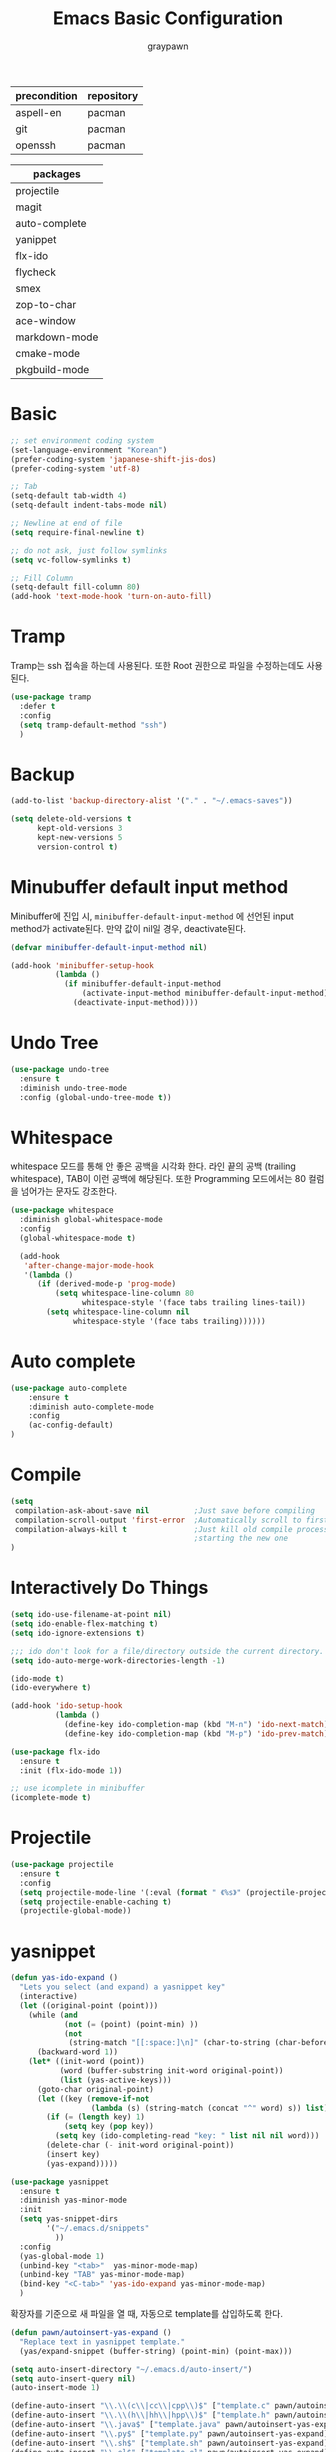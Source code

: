 #+TITLE:Emacs Basic Configuration
#+AUTHOR: graypawn
#+EMAIL: choi.pawn@gmail.com
#+OPTIONS: toc:2 num:nil ^:nil
| precondition | repository |
|--------------+------------|
| aspell-en    | pacman     |
| git          | pacman     |
| openssh      | pacman     |

| packages      |
|---------------|
| projectile    |
| magit         |
| auto-complete |
| yanippet      |
| flx-ido       |
| flycheck      |
| smex          |
| zop-to-char   |
| ace-window    |
| markdown-mode |
| cmake-mode    |
| pkgbuild-mode |
* Basic
#+BEGIN_SRC emacs-lisp
;; set environment coding system
(set-language-environment "Korean")
(prefer-coding-system 'japanese-shift-jis-dos)
(prefer-coding-system 'utf-8)

;; Tab
(setq-default tab-width 4)
(setq-default indent-tabs-mode nil)

;; Newline at end of file
(setq require-final-newline t)

;; do not ask, just follow symlinks
(setq vc-follow-symlinks t)

;; Fill Column
(setq-default fill-column 80)
(add-hook 'text-mode-hook 'turn-on-auto-fill)
#+END_SRC

* Tramp
Tramp는 ssh 접속을 하는데 사용된다.
또한 Root 권한으로 파일을 수정하는데도 사용된다.
#+BEGIN_SRC emacs-lisp
(use-package tramp
  :defer t
  :config
  (setq tramp-default-method "ssh")
  )
#+END_SRC
* Backup
#+BEGIN_SRC emacs-lisp
(add-to-list 'backup-directory-alist '("." . "~/.emacs-saves"))

(setq delete-old-versions t
      kept-old-versions 3
      kept-new-versions 5
      version-control t)
#+END_SRC
* Minubuffer default input method
Minibuffer에 진입 시, ~minibuffer-default-input-method~ 에 선언된 input method가 activate된다.
만약 값이 nil일 경우, deactivate된다.

#+BEGIN_SRC emacs-lisp
(defvar minibuffer-default-input-method nil)

(add-hook 'minibuffer-setup-hook
          (lambda ()
            (if minibuffer-default-input-method
                (activate-input-method minibuffer-default-input-method)
              (deactivate-input-method))))
#+END_SRC
* Undo Tree
#+BEGIN_SRC emacs-lisp
(use-package undo-tree
  :ensure t
  :diminish undo-tree-mode
  :config (global-undo-tree-mode t))
#+END_SRC
* Whitespace
whitespace 모드를 통해 안 좋은 공백을 시각화 한다.
라인 끝의 공백 (trailing whitespace), TAB이 이런 공백에 해당된다.
또한 Programming 모드에서는 80 컬럼을 넘어가는 문자도 강조한다.

#+BEGIN_SRC emacs-lisp
(use-package whitespace
  :diminish global-whitespace-mode
  :config
  (global-whitespace-mode t)

  (add-hook
   'after-change-major-mode-hook
   '(lambda ()
      (if (derived-mode-p 'prog-mode)
          (setq whitespace-line-column 80
                whitespace-style '(face tabs trailing lines-tail))
        (setq whitespace-line-column nil
              whitespace-style '(face tabs trailing))))))
#+END_SRC
* Auto complete
#+BEGIN_SRC emacs-lisp
(use-package auto-complete
    :ensure t
    :diminish auto-complete-mode
    :config
    (ac-config-default)
)
#+END_SRC
* Compile
#+BEGIN_SRC emacs-lisp
(setq
 compilation-ask-about-save nil          ;Just save before compiling
 compilation-scroll-output 'first-error  ;Automatically scroll to first error
 compilation-always-kill t               ;Just kill old compile processes before
                                         ;starting the new one
)
#+END_SRC
* Interactively Do Things
#+BEGIN_SRC emacs-lisp
(setq ido-use-filename-at-point nil)
(setq ido-enable-flex-matching t)
(setq ido-ignore-extensions t)

;;; ido don't look for a file/directory outside the current directory.
(setq ido-auto-merge-work-directories-length -1)

(ido-mode t)
(ido-everywhere t)

(add-hook 'ido-setup-hook
          (lambda ()
            (define-key ido-completion-map (kbd "M-n") 'ido-next-match)
            (define-key ido-completion-map (kbd "M-p") 'ido-prev-match)))

(use-package flx-ido
  :ensure t
  :init (flx-ido-mode 1))

;; use icomplete in minibuffer
(icomplete-mode t)
#+END_SRC
* Projectile
#+BEGIN_SRC emacs-lisp
(use-package projectile
  :ensure t
  :config
  (setq projectile-mode-line '(:eval (format " 《%s》" (projectile-project-name))))
  (setq projectile-enable-caching t)
  (projectile-global-mode))
#+END_SRC
* yasnippet
#+BEGIN_SRC emacs-lisp
(defun yas-ido-expand ()
  "Lets you select (and expand) a yasnippet key"
  (interactive)
  (let ((original-point (point)))
    (while (and
            (not (= (point) (point-min) ))
            (not
             (string-match "[[:space:]\n]" (char-to-string (char-before)))))
      (backward-word 1))
    (let* ((init-word (point))
           (word (buffer-substring init-word original-point))
           (list (yas-active-keys)))
      (goto-char original-point)
      (let ((key (remove-if-not
                  (lambda (s) (string-match (concat "^" word) s)) list)))
        (if (= (length key) 1)
            (setq key (pop key))
          (setq key (ido-completing-read "key: " list nil nil word)))
        (delete-char (- init-word original-point))
        (insert key)
        (yas-expand)))))
#+END_SRC

#+BEGIN_SRC emacs-lisp
(use-package yasnippet
  :ensure t
  :diminish yas-minor-mode
  :init
  (setq yas-snippet-dirs
        '("~/.emacs.d/snippets"
          ))
  :config
  (yas-global-mode 1)
  (unbind-key "<tab>"  yas-minor-mode-map)
  (unbind-key "TAB" yas-minor-mode-map)
  (bind-key "<C-tab>" 'yas-ido-expand yas-minor-mode-map)
  )
#+END_SRC

확장자를 기준으로 새 파일을 열 때, 자동으로 template를 삽입하도록 한다.
#+BEGIN_SRC emacs-lisp
(defun pawn/autoinsert-yas-expand ()
  "Replace text in yasnippet template."
  (yas/expand-snippet (buffer-string) (point-min) (point-max)))

(setq auto-insert-directory "~/.emacs.d/auto-insert/")
(setq auto-insert-query nil)
(auto-insert-mode 1)

(define-auto-insert "\\.\\(c\\|cc\\|cpp\\)$" ["template.c" pawn/autoinsert-yas-expand])
(define-auto-insert "\\.\\(h\\|hh\\|hpp\\)$" ["template.h" pawn/autoinsert-yas-expand])
(define-auto-insert "\\.java$" ["template.java" pawn/autoinsert-yas-expand])
(define-auto-insert "\\.py$" ["template.py" pawn/autoinsert-yas-expand])
(define-auto-insert "\\.sh$" ["template.sh" pawn/autoinsert-yas-expand])
(define-auto-insert "\\.el$" ["template.el" pawn/autoinsert-yas-expand])
#+END_SRC
* Eshell
#+BEGIN_SRC emacs-lisp
(with-eval-after-load 'eshell
  ;;; eshell에서 맨 앞에 붙는 "$" 문구를 변경한다.
  (setq eshell-prompt-function
        (lambda ()
          (concat
           (car (last (split-string (eshell/pwd) "/")))
           " $ "))))

(use-package shell-switcher
  :ensure t
  :config
  (shell-switcher-mode t))
#+END_SRC
* Magit
#+BEGIN_SRC emacs-lisp
(use-package magit
  :ensure t
  :bind ("C-x g" . magit-status))
#+END_SRC
* Flyspell
#+BEGIN_SRC emacs-lisp
(use-package flyspell
  :diminish flyspell-mode
  :if (executable-find "aspell")
  :init
  (add-hook 'prog-mode-hook 'flyspell-prog-mode)
  (add-hook 'text-mode-hook 'flyspell-mode)
  :config
  (setq ispell-program-name "aspell" ; use aspell instead of ispell
        ispell-extra-args '("--sug-mode=ultra"))

  (bind-keys :map flyspell-mode-map
    ("C-;" . nil)
    ("C-M-i" . nil)
    ("C-," . nil)
    ("C-," . nil)
    ("C-c $" . nil)
    ("C-/" . nil))
  (bind-key "C-/" 'ispell-word))
#+END_SRC
* Hippie
#+BEGIN_SRC emacs-lisp
;; hippie expand is dabbrev expand on steroids
(setq hippie-expand-try-functions-list
      '(try-expand-dabbrev
        try-expand-dabbrev-all-buffers
        try-expand-dabbrev-from-kill
        try-complete-file-name-partially
        try-complete-file-name
        try-expand-all-abbrevs
        try-expand-list
        try-expand-line
        try-complete-lisp-symbol-partially
        try-complete-lisp-symbol))
#+END_SRC
* avy / ace-window / avy-zap
#+BEGIN_SRC emacs-lisp
(use-package avy
  :ensure t
  :config
  (setq avy-background t)
  (setq avy-style 'at-full)

  ;;keybindings
  (global-set-key (kbd "C-:") 'avy-goto-word-or-subword-1)
  (global-set-key (kbd "M-g") 'avy-goto-line)
  (define-key isearch-mode-map (kbd "C-'") 'avy-isearch))

(use-package ace-window
  :ensure t
  :config
  (global-set-key (kbd "C-;") 'ace-window))

(use-package avy-zap
  :ensure t
  :bind
  (("M-z" . avy-zap-up-to-char-dwim)
   ("M-Z" . avy-zap-to-char-dwim)))
#+END_SRC
* Recentf
#+BEGIN_SRC emacs-lisp
;; 50 files ought to be enough.
(setq recentf-max-saved-items 50)

;; enable recent files mode.
(recentf-mode t)

(defun ido-recentf-open ()
  "Use `ido-completing-read' to \\[find-file] a recent file"
  (interactive)
  (if (find-file (ido-completing-read "Find recent file: " recentf-list))
      (message "Opening file...")
    (message "Aborting")))

;; get rid of `find-file-read-only' and replace it with something
;; more useful.
#+END_SRC
* Flycheck
#+BEGIN_SRC emacs-lisp
(use-package flycheck
  :ensure t
  :diminish flycheck-mode
  :config
  (global-flycheck-mode t))
#+END_SRC
* Extension mode packages
#+BEGIN_SRC emacs-lisp
(use-package markdown-mode :ensure t)
(use-package cmake-mode
  :ensure t
  :if (executable-find "cmake"))
(use-package pkgbuild-mode
  :ensure t
  :if (executable-find "pacman"))
#+END_SRC
